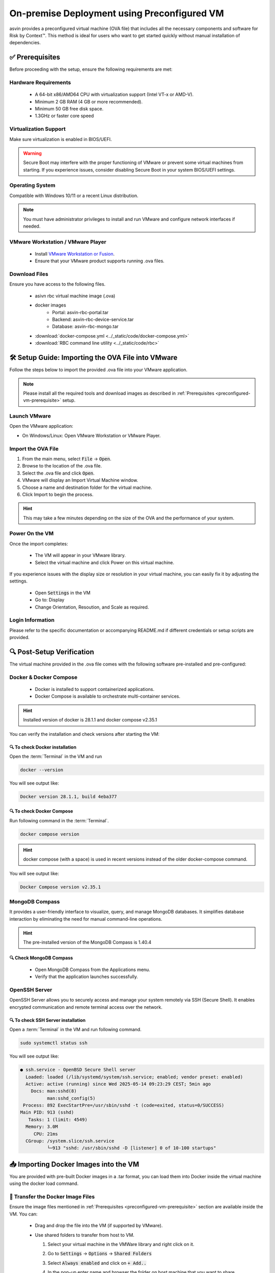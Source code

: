 ============================================
On-premise Deployment using Preconfigured VM
============================================
asvin provides a preconfigured virtual machine (OVA file) that includes all the necessary components and software for Risk by Context™. This method is ideal for users who want to get started quickly without manual installation of dependencies.

.. _preconfigured-vm-prerequisite:

✅ Prerequisites
----------------

Before proceeding with the setup, ensure the following requirements are met:

Hardware Requirements
^^^^^^^^^^^^^^^^^^^^^
  * A 64-bit x86/AMD64 CPU with virtualization support (Intel VT-x or AMD-V).
  * Minimum 2 GB RAM (4 GB or more recommended).
  * Minimum 50 GB free disk space.
  * 1.3GHz or faster core speed

Virtualization Support
^^^^^^^^^^^^^^^^^^^^^^
Make sure virtualization is enabled in BIOS/UEFI.

.. warning::
  Secure Boot may interfere with the proper functioning of VMware or prevent some virtual machines from starting. If you experience issues, consider disabling Secure Boot in your system BIOS/UEFI settings.

Operating System
^^^^^^^^^^^^^^^^
Compatible with Windows 10/11 or a recent Linux distribution.
  
.. note::
  You must have administrator privileges to install and run VMware and configure network interfaces if needed.

VMware Workstation / VMware Player
^^^^^^^^^^^^^^^^^^^^^^^^^^^^^^^^^^^
  * Install `VMware Workstation or Fusion <https://www.vmware.com/products/desktop-hypervisor/workstation-and-fusion>`_.
  * Ensure that your VMware product supports running .ova  files.

Download Files
^^^^^^^^^^^^^^^
Ensure you have access to the following files.

  * asivn rbc virtual machine image (.ova)
  * docker images
      * Portal:  asvin-rbc-portal.tar
      * Backend: asvin-rbc-device-service.tar
      * Database: asvin-rbc-mongo.tar
  * :download:`docker-compose.yml <../_static/code/docker-compose.yml>`
  * :download:`RBC command line utility <../_static/code/rbc>`

🛠️ Setup Guide: Importing the OVA File into VMware
---------------------------------------------------
Follow the steps below to import the provided .ova file into your VMware application.

.. note::
  Please install all the required tools and download images as described in :ref:`Prerequisites <preconfigured-vm-prerequisite>` setup.

Launch VMware
^^^^^^^^^^^^^
Open the VMware application:

* On Windows/Linux: Open VMware Workstation or VMware Player.

Import the OVA File
^^^^^^^^^^^^^^^^^^^^
#. From the main menu, select :code:`File` → :code:`Open`.
#. Browse to the location of the .ova file.
#. Select the .ova file and click :code:`Open`.
#. VMware will display an Import Virtual Machine window.
#. Choose a name and destination folder for the virtual machine.
#. Click Import to begin the process.

.. raw:: html

  <video width="710" autoplay muted loop>
  <source src="../_static/videos/rbc-vm-import.mp4" type="video/mp4">
  Your browser does not support the video tag.
  </video>

.. hint::
  This may take a few minutes depending on the size of the OVA and the performance of your system.

Power On the VM
^^^^^^^^^^^^^^^
Once the import completes:

  * The VM will appear in your VMware library.
  * Select the virtual machine and click Power on this virtual machine.

If you experience issues with the display size or resolution in your virtual machine, you can easily fix it by adjusting the settings.

  * Open :code:`Settings` in the VM 
  * Go to: Display
  * Change Orientation, Resoution, and Scale as required.

.. image:: ../images/vm/display-settings-ubuntu.jpg
   :alt: Display settings

Login Information
^^^^^^^^^^^^^^^^^
Please refer to the specific documentation or accompanying README.md if different credentials or setup scripts are provided.


🔍 Post-Setup Verification
--------------------------

The virtual machine provided in the .ova file comes with the following software pre-installed and pre-configured:

Docker & Docker Compose
^^^^^^^^^^^^^^^^^^^^^^^

  * Docker is installed to support containerized applications.
  * Docker Compose is available to orchestrate multi-container services.

.. hint::
  Installed version of docker is 28.1.1 and docker compose v2.35.1

You can verify the installation and check versions after starting the VM:

🔍 To check Docker installation
"""""""""""""""""""""""""""""""
Open the :term:`Terminal` in the VM and run

.. code-block:: bash

   docker --version

You will see output like:

.. code-block:: bash

   Docker version 28.1.1, build 4eba377

🔍 To check Docker Compose
""""""""""""""""""""""""""
Run following command in the :term:`Terminal`. 

.. code-block:: bash

   docker compose version

.. hint::
  docker compose (with a space) is used in recent versions instead of the older docker-compose command.

You will see output like:

.. code-block:: bash

   Docker Compose version v2.35.1

MongoDB Compass
^^^^^^^^^^^^^^^
It provides a user-friendly interface to visualize, query, and manage MongoDB databases. It simplifies database interaction by eliminating the need for manual command-line operations.

.. hint::
  The pre-installed version of the MongoDB Compass is 1.40.4

🔍 Check MongoDB Compass
""""""""""""""""""""""""

  * Open MongoDB Compass from the Applications menu.
  * Verify that the application launches successfully.

.. raw:: html

  <video width="710" autoplay muted loop>
  <source src="../_static/videos/open-mongo-compass.m4v" type="video/mp4">
  Your browser does not support the video tag.
  </video>

OpenSSH Server
^^^^^^^^^^^^^^
OpenSSH Server allows you to securely access and manage your system remotely via SSH (Secure Shell). It enables encrypted communication and remote terminal access over the network.

🔍 To check SSH Server installation
"""""""""""""""""""""""""""""""""""
Open a :term:`Terminal` in the VM and run following command.

.. code-block:: bash

   sudo systemctl status ssh

You will see output like:

.. code-block:: bash

   ● ssh.service - OpenBSD Secure Shell server
     Loaded: loaded (/lib/systemd/system/ssh.service; enabled; vendor preset: enabled)
     Active: active (running) since Wed 2025-05-14 09:23:29 CEST; 5min ago
       Docs: man:sshd(8)
             man:sshd_config(5)
    Process: 892 ExecStartPre=/usr/sbin/sshd -t (code=exited, status=0/SUCCESS)
   Main PID: 913 (sshd)
      Tasks: 1 (limit: 4549)
     Memory: 3.0M
        CPU: 21ms
     CGroup: /system.slice/ssh.service
             └─913 "sshd: /usr/sbin/sshd -D [listener] 0 of 10-100 startups"

📥 Importing Docker Images into the VM
--------------------------------------

You are provided with pre-built Docker images in a .tar format, you can load them into Docker inside the virtual machine using the docker load command.

📁 Transfer the Docker Image Files
^^^^^^^^^^^^^^^^^^^^^^^^^^^^^^^^^^
Ensure the image files mentioned in :ref:`Prerequisites <preconfigured-vm-prerequisite>` section are available inside the VM. You can:

  * Drag and drop the file into the VM (if supported by VMware).
  
    .. raw:: html

      <video width="710" autoplay muted loop>
      <source src="../_static/videos/drag-drop.m4v" type="video/mp4">
      Your browser does not support the video tag.
      </video>

  * Use shared folders to transfer from host to VM.
  
    #. Select your virtual machine in the VMWare library and right click on it.  
    #. Go to :code:`Settings` → :code:`Options` → :code:`Shared Folders`
    #. Select :code:`Always enabled` and click on :code:`+ Add..`
    #. In the pop-up enter name and browser the folder on host machine that you want to share.

       .. image:: ../images/vm/shared-folder.jpg
         :alt: Display settings

  * Use scp
  
    #. Power on the VM and find the ip address. You can use :code:`ifconfig` command in the :term:`Terminal`. It will show all network interfaces on the VM. Find the ip address of the wired-connnection interface. It should have output similar to following.

       .. code-block:: bash 
       
          ens33: flags=4163<UP,BROADCAST,RUNNING,MULTICAST>  mtu 1500
                  inet 192.168.191.132  netmask 255.255.255.0  broadcast 192.168.191.255
                  inet6 fe80::1f5c:9967:9286:455b  prefixlen 64  scopeid 0x20<link>
                  ether 00:0c:29:06:b8:04  txqueuelen 1000  (Ethernet)
                  RX packets 420  bytes 406105 (406.1 KB)
                  RX errors 0  dropped 0  overruns 0  frame 0
                  TX packets 357  bytes 50224 (50.2 KB)
                  TX errors 0  dropped 0 overruns 0  carrier 0  collisions 0
    
    #. Open a :term:`Terminal` in your host machine and run following command.

       .. code-block:: bash
       
          scp <path-of-file> otadmin@ip-address:<path-where-to-copy>
 
       For an example if you want to copy :code:`asvin-rbc-portal.tar` file to `~/rbc` folder in the VM then use following command.
 
       .. code-block:: bash
 
          scp -o PubkeyAuthentication=no asvin-rbc-portal.tar otadmin@192.168.191.132:rbc/

  * Use USB devices as alternatives.

🐳 Load the Image into Docker
^^^^^^^^^^^^^^^^^^^^^^^^^^^^^
Once the .tar files are accessible inside the VM, open a terminal and run

.. code-block:: bash

   cd <path-to-tar-files-folder>
   docker load -i asvin-rbc-portal.tar
   docker load -i asvin-rbc-device-service.tar
   docker load -i asvin-rbc-mongo.tar

It will give the output as shown below.

.. code-block:: bash
   
   f4111324080c: Loading layer [==================================================>]   7.35MB/7.35MB
   5fa2288e0d6e: Loading layer [==================================================>]  5.316MB/5.316MB
   419b89bbfa3b: Loading layer [==================================================>]  3.584kB/3.584kB
   08761a690f84: Loading layer [==================================================>]  4.608kB/4.608kB
   439be94dd989: Loading layer [==================================================>]  3.584kB/3.584kB
   66afb7c3e6d1: Loading layer [==================================================>]  7.168kB/7.168kB
   7388ed75460c: Loading layer [==================================================>]  30.21MB/30.21MB
   98681f27b172: Loading layer [==================================================>]  3.584kB/3.584kB
   521f489e8210: Loading layer [==================================================>]  7.372MB/7.372MB
   Loaded image: asvin-rbc-portal:latest


✅ Verify the Images are Loaded
^^^^^^^^^^^^^^^^^^^^^^^^^^^^^^^

Check the list of available Docker images:

.. code-block:: bash

  docker images

You should see the newly imported image listed as shown below:

.. code-block:: bash

  REPOSITORY                 TAG       IMAGE ID       CREATED         SIZE
  asvin-rbc-portal           latest    d9d847a29288   2 weeks ago     48.4MB
  asvin-rbc-device-service   latest    58f9516cda65   2 weeks ago     861MB
  mongo                      6.0.6     7e32c3979b02   22 months ago   653MB


🔧 Configuring Ports, Environment Variables and Volumes in Docker Compose
-------------------------------------------------------------------------

In the :download:`docker-compose.yml <../_static/code/docker-compose.yml>` file, you can easily configure port mappings, environment variables and volumes for the services.

Port Configuration
^^^^^^^^^^^^^^^^^^
Use the ports field to map a port inside the container to a port on your virtual machine. The format is :code:`<vm_port>:<container_port>`. By default the services run on following ports.

  * Portal : 8080
  * Device Service: 5001
  * MongoDB: 27001

Environment Variable Configuration
^^^^^^^^^^^^^^^^^^^^^^^^^^^^^^^^^^
Use the environment field to set environment variables inside the container. The environments variables are to used to configure the services. The configuration for various services are following.

.. note::
  
  Change the default username and password for MongoDB root user before deploying the application.

MongoDB
"""""""
  * :code:`MONGO_INITDB_ROOT_USERNAME`: Specifies the username for the MongoDB root user.
  * :code:`MONGO_INITDB_ROOT_PASSWORD`:Specifies the password for the MongoDB root user.

Device Service
""""""""""""""

  * :code:`MongoConnection__ConnectionString`: Defines the full connection string used by the application to connect to the MongoDB server. It is defined in specific format, :code:`mongodb://username:passwrod@mongodb-host:mongodb-port/?authSource=admin`
  * :code:`MongoConnection__Database`: Specifies the name of the MongoDB database that the application will use.
  * :code:`JsonWebTokenKeys__IssuerSigningKey`: Provides the secret key used to sign and validate JSON Web Tokens (JWTs) for authentication and authorization.

Persistent volume configuration
"""""""""""""""""""""""""""""""
To ensure that MongoDB data remains persistent across container restarts, a Docker volume is configured for storage. This prevents data loss when containers are recreated, updated, or stopped.

The volume is defined under the volumes section of the :download:`docker-compose.yml <../_static/code/docker-compose.yml>` file. By default, the database files are stored inside a local folder named :code:`rbc-data`, located in the same directory as the Compose file.

You can customize the storage location by modifying the following line in the Compose file:

.. code-block:: bash
  
  volumes:
        - ./rbc-data/context:/data/db

Here, the path before the colon :code:`./rbc-data/context` refers to the host machine directory, and /data/db is the internal path inside the MongoDB container where the data is stored.

🚀 Starting the Application with Docker Compose
-----------------------------------------------
The application is containerized and orchestrated using Docker Compose, which manages the frontend, backend, and database services.

📁 Navigate to the Project Directory
^^^^^^^^^^^^^^^^^^^^^^^^^^^^^^^^^^^^^
Open the :term:`Terminal` inside the virtual machine and move to the directory where the docker-compose.yml file is located:

.. code-block:: bash

  cd ~/rbc

🧱 Start the Application
^^^^^^^^^^^^^^^^^^^^^^^^
Use the following command to start all services:
  
.. code-block:: bash
  
  docker compose up -d


* -d runs the services in the background (detached mode).

The command will produce output similar to the following example:

.. code-block:: bash

  [+] Running 4/4
   ✔ Network asvin-rbc                         Created
   ✔ Container rbc-asvin-rbc-portal-1          Started
   ✔ Container rbc-asvin-rbc-mongo-1           Started
   ✔ Container rbc-asvin-rbc-device-service-1  Started

Docker Compose will automatically start containers for:
  * Portal
  * Device service
  * MongoDB database

🔍 Verify Running Containers
^^^^^^^^^^^^^^^^^^^^^^^^^^^^
Check the status of all services:

.. code-block:: bash

  docker compose ps -a

You should see the containers for portal, devicee service, and database marked as Up. Executing the command yields output resembling the example below:

.. code-block:: bash
   
   [+] Running 4/4
    ✔ Container rbc-asvin-rbc-mongo-1           Removed
    ✔ Container rbc-asvin-rbc-portal-1          Removed
    ✔ Container rbc-asvin-rbc-device-service-1  Removed
    ✔ Network asvin-rbc                         Removed 

🌐 Access the Portal
^^^^^^^^^^^^^^^^^^^^
Open a browser inside the VM or from the host (if port forwarding is enabled) and go to: http://localhost:8080

.. note::

  You can change the port in your docker-compose.yml.

🛑 Stopping the Application
^^^^^^^^^^^^^^^^^^^^^^^^^^^

To stop all services when you are done:

* using :term:`RBC CLI`

  .. code-block:: bash

     ./rbc down
* using docker CLI

  .. code-block:: bash

    docer compose down

This will stop and clean up all running containers. The output would be similar as below:

.. code-block:: bash
   
   [+] Running 4/4
    ✔ Container rbc-asvin-rbc-mongo-1           Removed 
    ✔ Container rbc-asvin-rbc-portal-1          Removed
    ✔ Container rbc-asvin-rbc-device-service-1  Removed
    ✔ Network asvin-rbc                         Removed


🖥️ Connecting to MongoDB Using MongoDB Compass
^^^^^^^^^^^^^^^^^^^^^^^^^^^^^^^^^^^^^^^^^^^^^^
MongoDB Compass is a graphical interface that allows you to easily connect to your database, explore collections, and run queries without using the command line. Follow the steps below to connect to your MongoDB instance.

.. raw:: html

  <video width="710" autoplay muted loop>
  <source src="../_static/videos/mongo-db-connect.m4v" type="video/mp4">
  Your browser does not support the video tag.
  </video>

#. Open MongoDB Compass

    - Launch the MongoDB Compass application.

#. Click on :code:`+Add new connection`
#. Enter Connection Details

    - In the New Connection window, fill in the connection string used in :code:`docker-compose.yml` to URI in format :code:`mongodb://username:password@mongodb-host:mongodb-port/?authSource=admin`

    .. note:: 

        Replace the username, password, host and port accordingly. 

    - Enter the connection name

#. Connect and Explore

    - Click Connect to establish the connection.
    - Once connected, you will see a list of databases on the left sidebar.
    - Select your database (e.g., :code:`asvin_rbc_local`) to view its collections and documents.

🔄 Update RBC Application
-------------------------
#. Copy updated docker images to the VM.
#. Import the docker images. For example if you have received new version of RBC Portal image :code:`asvin-rbc-portal.tar`, you can import it using following command in :term:`Terminal`.

   * using :term:`RBC CLI`
 
     .. code-block:: bash
 
        ./rbc load portal
 
   * using docker CLI
 
     .. code-block:: bash
 
        docker load -i asvin-rbc-portal.tar

#. Restart RBC containers

   * using :term:`RBC CLI`

     .. code-block:: bash

        ./rbc restart

   * using docker CLI

     .. code-block:: bash

        docker compose down
        docker compose up -d

.. tip::
  You can perform step 2 and 3 using :code:`./rbc upgrade` command.

📥 Data Import
--------------
The RBC Portal allows you to manually import data for Locations, Segments, and Devices using CSV files. To begin, navigate to the :code:`Imports` page from the sidebar menu.

📊 Supported Data Types

#. Location
#. Segment
#. Device

These data types follow a hierarchical structure: Location → Segment → Device

.. warning::
   
   You must import data in the correct order. Attempting to import a lower-level entity (e.g., a Device) before its parent (e.g., its Segment or Location) will result in an error.

.. note::

   Ensure your CSV files are formatted correctly according to the provided templates for each type.

Location Import
^^^^^^^^^^^^^^^

.. raw:: html

  <video width="710" autoplay muted loop>
  <source src="../_static/videos/location-import.m4v" type="video/mp4">
  Your browser does not support the video tag.
  </video>

CSV Requirements:

* Must include a :code:`Name`.

Segment Import
^^^^^^^^^^^^^^

.. raw:: html

  <video width="710" autoplay muted loop>
  <source src="../_static/videos/segment-import.m4v" type="video/mp4">
  Your browser does not support the video tag.
  </video>

CSV Requirements:

* Must include a :code:`Network`, :code:`NetworkGroup`, :code:`NetworkAddress`, :code:`NetworkLocation` and :code:`NetworkLocationId``.
* This must be imported after Locations.


Device Import
^^^^^^^^^^^^^

.. raw:: html

  <video width="710" autoplay muted loop>
  <source src="../_static/videos/device-import.m4v" type="video/mp4">
  Your browser does not support the video tag.
  </video>

CSV Requirements:

* Must include a unique :code:`DeviceId`, :code:`DeviceRef`.
* This must be imported after Locations and Segments








